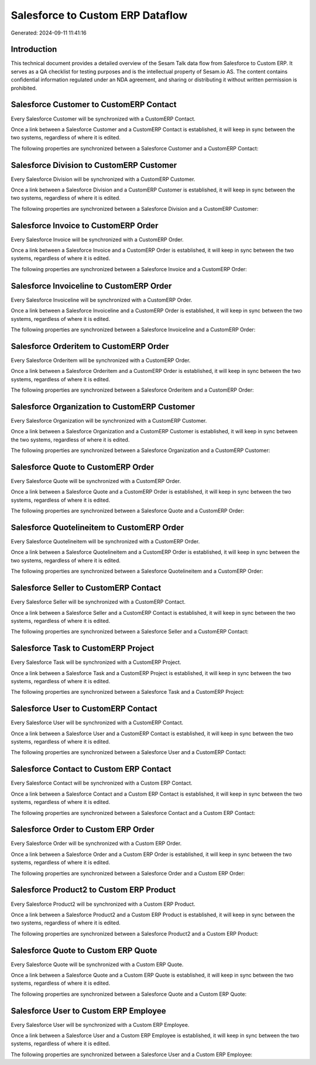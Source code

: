 =================================
Salesforce to Custom ERP Dataflow
=================================

Generated: 2024-09-11 11:41:16

Introduction
------------

This technical document provides a detailed overview of the Sesam Talk data flow from Salesforce to Custom ERP. It serves as a QA checklist for testing purposes and is the intellectual property of Sesam.io AS. The content contains confidential information regulated under an NDA agreement, and sharing or distributing it without written permission is prohibited.

Salesforce Customer to CustomERP Contact
----------------------------------------
Every Salesforce Customer will be synchronized with a CustomERP Contact.

Once a link between a Salesforce Customer and a CustomERP Contact is established, it will keep in sync between the two systems, regardless of where it is edited.

The following properties are synchronized between a Salesforce Customer and a CustomERP Contact:

.. list-table::
   :header-rows: 1

   * - Salesforce Customer Property
     - CustomERP Contact Property
     - CustomERP Data Type


Salesforce Division to CustomERP Customer
-----------------------------------------
Every Salesforce Division will be synchronized with a CustomERP Customer.

Once a link between a Salesforce Division and a CustomERP Customer is established, it will keep in sync between the two systems, regardless of where it is edited.

The following properties are synchronized between a Salesforce Division and a CustomERP Customer:

.. list-table::
   :header-rows: 1

   * - Salesforce Division Property
     - CustomERP Customer Property
     - CustomERP Data Type


Salesforce Invoice to CustomERP Order
-------------------------------------
Every Salesforce Invoice will be synchronized with a CustomERP Order.

Once a link between a Salesforce Invoice and a CustomERP Order is established, it will keep in sync between the two systems, regardless of where it is edited.

The following properties are synchronized between a Salesforce Invoice and a CustomERP Order:

.. list-table::
   :header-rows: 1

   * - Salesforce Invoice Property
     - CustomERP Order Property
     - CustomERP Data Type


Salesforce Invoiceline to CustomERP Order
-----------------------------------------
Every Salesforce Invoiceline will be synchronized with a CustomERP Order.

Once a link between a Salesforce Invoiceline and a CustomERP Order is established, it will keep in sync between the two systems, regardless of where it is edited.

The following properties are synchronized between a Salesforce Invoiceline and a CustomERP Order:

.. list-table::
   :header-rows: 1

   * - Salesforce Invoiceline Property
     - CustomERP Order Property
     - CustomERP Data Type


Salesforce Orderitem to CustomERP Order
---------------------------------------
Every Salesforce Orderitem will be synchronized with a CustomERP Order.

Once a link between a Salesforce Orderitem and a CustomERP Order is established, it will keep in sync between the two systems, regardless of where it is edited.

The following properties are synchronized between a Salesforce Orderitem and a CustomERP Order:

.. list-table::
   :header-rows: 1

   * - Salesforce Orderitem Property
     - CustomERP Order Property
     - CustomERP Data Type


Salesforce Organization to CustomERP Customer
---------------------------------------------
Every Salesforce Organization will be synchronized with a CustomERP Customer.

Once a link between a Salesforce Organization and a CustomERP Customer is established, it will keep in sync between the two systems, regardless of where it is edited.

The following properties are synchronized between a Salesforce Organization and a CustomERP Customer:

.. list-table::
   :header-rows: 1

   * - Salesforce Organization Property
     - CustomERP Customer Property
     - CustomERP Data Type


Salesforce Quote to CustomERP Order
-----------------------------------
Every Salesforce Quote will be synchronized with a CustomERP Order.

Once a link between a Salesforce Quote and a CustomERP Order is established, it will keep in sync between the two systems, regardless of where it is edited.

The following properties are synchronized between a Salesforce Quote and a CustomERP Order:

.. list-table::
   :header-rows: 1

   * - Salesforce Quote Property
     - CustomERP Order Property
     - CustomERP Data Type


Salesforce Quotelineitem to CustomERP Order
-------------------------------------------
Every Salesforce Quotelineitem will be synchronized with a CustomERP Order.

Once a link between a Salesforce Quotelineitem and a CustomERP Order is established, it will keep in sync between the two systems, regardless of where it is edited.

The following properties are synchronized between a Salesforce Quotelineitem and a CustomERP Order:

.. list-table::
   :header-rows: 1

   * - Salesforce Quotelineitem Property
     - CustomERP Order Property
     - CustomERP Data Type


Salesforce Seller to CustomERP Contact
--------------------------------------
Every Salesforce Seller will be synchronized with a CustomERP Contact.

Once a link between a Salesforce Seller and a CustomERP Contact is established, it will keep in sync between the two systems, regardless of where it is edited.

The following properties are synchronized between a Salesforce Seller and a CustomERP Contact:

.. list-table::
   :header-rows: 1

   * - Salesforce Seller Property
     - CustomERP Contact Property
     - CustomERP Data Type


Salesforce Task to CustomERP Project
------------------------------------
Every Salesforce Task will be synchronized with a CustomERP Project.

Once a link between a Salesforce Task and a CustomERP Project is established, it will keep in sync between the two systems, regardless of where it is edited.

The following properties are synchronized between a Salesforce Task and a CustomERP Project:

.. list-table::
   :header-rows: 1

   * - Salesforce Task Property
     - CustomERP Project Property
     - CustomERP Data Type


Salesforce User to CustomERP Contact
------------------------------------
Every Salesforce User will be synchronized with a CustomERP Contact.

Once a link between a Salesforce User and a CustomERP Contact is established, it will keep in sync between the two systems, regardless of where it is edited.

The following properties are synchronized between a Salesforce User and a CustomERP Contact:

.. list-table::
   :header-rows: 1

   * - Salesforce User Property
     - CustomERP Contact Property
     - CustomERP Data Type


Salesforce Contact to Custom ERP Contact
----------------------------------------
Every Salesforce Contact will be synchronized with a Custom ERP Contact.

Once a link between a Salesforce Contact and a Custom ERP Contact is established, it will keep in sync between the two systems, regardless of where it is edited.

The following properties are synchronized between a Salesforce Contact and a Custom ERP Contact:

.. list-table::
   :header-rows: 1

   * - Salesforce Contact Property
     - Custom ERP Contact Property
     - Custom ERP Data Type


Salesforce Order to Custom ERP Order
------------------------------------
Every Salesforce Order will be synchronized with a Custom ERP Order.

Once a link between a Salesforce Order and a Custom ERP Order is established, it will keep in sync between the two systems, regardless of where it is edited.

The following properties are synchronized between a Salesforce Order and a Custom ERP Order:

.. list-table::
   :header-rows: 1

   * - Salesforce Order Property
     - Custom ERP Order Property
     - Custom ERP Data Type


Salesforce Product2 to Custom ERP Product
-----------------------------------------
Every Salesforce Product2 will be synchronized with a Custom ERP Product.

Once a link between a Salesforce Product2 and a Custom ERP Product is established, it will keep in sync between the two systems, regardless of where it is edited.

The following properties are synchronized between a Salesforce Product2 and a Custom ERP Product:

.. list-table::
   :header-rows: 1

   * - Salesforce Product2 Property
     - Custom ERP Product Property
     - Custom ERP Data Type


Salesforce Quote to Custom ERP Quote
------------------------------------
Every Salesforce Quote will be synchronized with a Custom ERP Quote.

Once a link between a Salesforce Quote and a Custom ERP Quote is established, it will keep in sync between the two systems, regardless of where it is edited.

The following properties are synchronized between a Salesforce Quote and a Custom ERP Quote:

.. list-table::
   :header-rows: 1

   * - Salesforce Quote Property
     - Custom ERP Quote Property
     - Custom ERP Data Type


Salesforce User to Custom ERP Employee
--------------------------------------
Every Salesforce User will be synchronized with a Custom ERP Employee.

Once a link between a Salesforce User and a Custom ERP Employee is established, it will keep in sync between the two systems, regardless of where it is edited.

The following properties are synchronized between a Salesforce User and a Custom ERP Employee:

.. list-table::
   :header-rows: 1

   * - Salesforce User Property
     - Custom ERP Employee Property
     - Custom ERP Data Type

